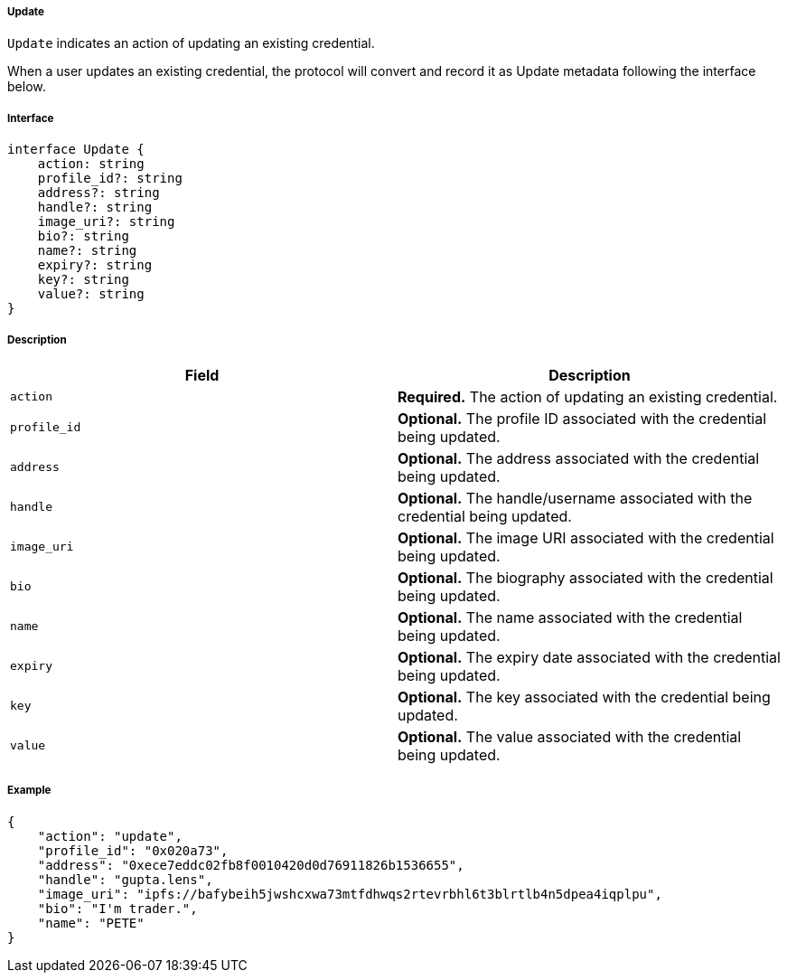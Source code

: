 ===== Update

`Update` indicates an action of updating an existing credential.

When a user updates an existing credential, the protocol will convert and record it as Update metadata following the interface below.

===== Interface

[,typescript]
----
interface Update {
    action: string
    profile_id?: string
    address?: string
    handle?: string
    image_uri?: string
    bio?: string
    name?: string
    expiry?: string
    key?: string
    value?: string
}
----

===== Description

|===
| Field          | Description

| `action`       | *Required.* The action of updating an existing credential.
| `profile_id`   | *Optional.* The profile ID associated with the credential being updated.
| `address`      | *Optional.* The address associated with the credential being updated.
| `handle`       | *Optional.* The handle/username associated with the credential being updated.
| `image_uri`    | *Optional.* The image URI associated with the credential being updated.
| `bio`          | *Optional.* The biography associated with the credential being updated.
| `name`         | *Optional.* The name associated with the credential being updated.
| `expiry`       | *Optional.* The expiry date associated with the credential being updated.
| `key`          | *Optional.* The key associated with the credential being updated.
| `value`        | *Optional.* The value associated with the credential being updated.
|===

===== Example

[,json]
----
{
    "action": "update",
    "profile_id": "0x020a73",
    "address": "0xece7eddc02fb8f0010420d0d76911826b1536655",
    "handle": "gupta.lens",
    "image_uri": "ipfs://bafybeih5jwshcxwa73mtfdhwqs2rtevrbhl6t3blrtlb4n5dpea4iqplpu",
    "bio": "I'm trader.",
    "name": "PETE"
}
----